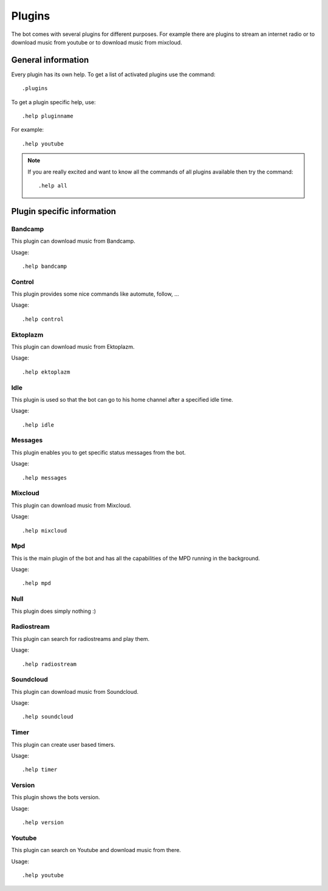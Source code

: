 .. _plugins-label:

Plugins
=======

The bot comes with several plugins for different purposes. For example there are plugins to stream an internet radio or to download music from youtube or to download music from mixcloud.

General information
-------------------

Every plugin has its own help. To get a list of activated plugins use the command::

  .plugins

To get a plugin specific help, use::

  .help pluginname

For example::

  .help youtube

.. note::

    If you are really excited and want to know all the commands of all plugins available then try the command::

        .help all

.. seealso::

  See also :ref:`usage-label`.

Plugin specific information
---------------------------

Bandcamp
^^^^^^^^
This plugin can download music from Bandcamp.

Usage::

  .help bandcamp

.. _label_plugins_control:

Control
^^^^^^^
This plugin provides some nice commands like automute, follow, ...

Usage::

  .help control

Ektoplazm
^^^^^^^^^
This plugin can download music from Ektoplazm.

Usage::

  .help ektoplazm

Idle
^^^^
This plugin is used so that the bot can go to his home channel after a specified idle time.

Usage::

  .help idle

Messages
^^^^^^^^
This plugin enables you to get specific status messages from the bot.

Usage::

  .help messages

Mixcloud
^^^^^^^^
This plugin can download music from Mixcloud.

Usage::

  .help mixcloud

.. _label_plugins_mpd:

Mpd
^^^
This is the main plugin of the bot and has all the capabilities of the MPD running in the background.

Usage::

  .help mpd

Null
^^^^

This plugin does simply nothing :)

Radiostream
^^^^^^^^^^^
This plugin can search for radiostreams and play them.

Usage::

  .help radiostream

Soundcloud
^^^^^^^^^^
This plugin can download music from Soundcloud.

Usage::

  .help soundcloud

Timer
^^^^^
This plugin can create user based timers.

Usage::

  .help timer

Version
^^^^^^^
This plugin shows the bots version.

Usage::

  .help version

Youtube
^^^^^^^
This plugin can search on Youtube and download music from there.

Usage::

  .help youtube
